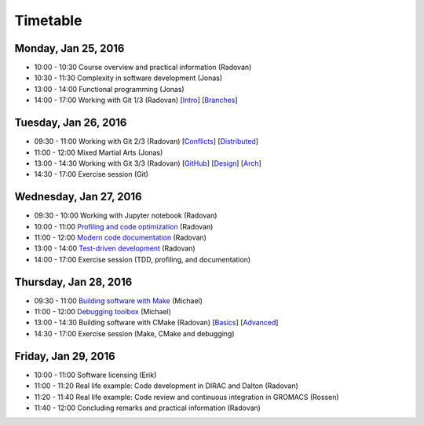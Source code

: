 

Timetable
=========


Monday, Jan 25, 2016
--------------------

- 10:00 - 10:30    Course overview and practical information (Radovan)
- 10:30 - 11:30    Complexity in software development (Jonas)
- 13:00 - 14:00    Functional programming (Jonas)
- 14:00 - 17:00    Working with Git 1/3 (Radovan) [`Intro <http://cicero.xyz/v1/github/scisoft/toolbox-talks/master/git-intro.mkd/remark/>`__] [`Branches <http://cicero.xyz/v1/github/scisoft/toolbox-talks/master/git-branches.mkd/remark/>`__]


Tuesday, Jan 26, 2016
---------------------

- 09:30 - 11:00    Working with Git 2/3 (Radovan) [`Conflicts <http://cicero.xyz/v1/github/scisoft/toolbox-talks/master/git-conflict-resolution.mkd/remark/>`__] [`Distributed <http://cicero.xyz/v1/github/scisoft/toolbox-talks/master/git-distributed.mkd/remark/>`__]
- 11:00 - 12:00    Mixed Martial Arts (Jonas)

- 13:00 - 14:30    Working with Git 3/3 (Radovan) [`GitHub <http://cicero.xyz/v1/github/scisoft/toolbox-talks/master/github.mkd/remark/>`__] [`Design <http://cicero.xyz/v1/github/scisoft/toolbox-talks/master/git-branch-design.mkd/remark/>`__] [`Arch <http://cicero.xyz/v1/github/scisoft/toolbox-talks/master/git-archaeology.mkd/remark/>`__]
- 14:30 - 17:00    Exercise session (Git)


Wednesday, Jan 27, 2016
-----------------------

- 09:30 - 10:00    Working with Jupyter notebook (Radovan)
- 10:00 - 11:00    `Profiling and code optimization <http://cicero.xyz/v1/github/scisoft/toolbox-talks/master/optimiziation.mkd/remark/>`__ (Radovan)
- 11:00 - 12:00    `Modern code documentation <http://cicero.xyz/v1/github/scisoft/toolbox-talks/master/documentation.mkd/remark/>`__ (Radovan)

- 13:00 - 14:00    `Test-driven development <http://cicero.xyz/v1/github/scisoft/toolbox-talks/master/tdd.mkd/remark/>`__ (Radovan)
- 14:00 - 17:00    Exercise session (TDD, profiling, and documentation)


Thursday, Jan 28, 2016
----------------------

- 09:30 - 11:00    `Building software with Make <http://michs.github.io/talks/devel/201501_make/slides.html?name=make-introduction.md>`__ (Michael)
- 11:00 - 12:00    `Debugging toolbox <http://michs.github.io/talks/devel/201501_debugging/slides.html?name=debugging.md>`__ (Michael)

- 13:00 - 14:30    Building software with CMake (Radovan) [`Basics <http://cicero.xyz/v1/github/scisoft/toolbox-talks/master/cmake-basics.mkd/remark/>`__] [`Advanced <http://cicero.xyz/v1/github/scisoft/toolbox-talks/master/cmake-kung-fu.mkd/remark/>`__]
- 14:30 - 17:00    Exercise session (Make, CMake and debugging)


Friday, Jan 29, 2016
--------------------

- 10:00 - 11:00    Software licensing (Erik)
- 11:00 - 11:20    Real life example: Code development in DIRAC and Dalton (Radovan)
- 11:20 - 11:40    Real life example: Code review and continuous integration in GROMACS (Rossen)
- 11:40 - 12:00    Concluding remarks and practical information (Radovan)
